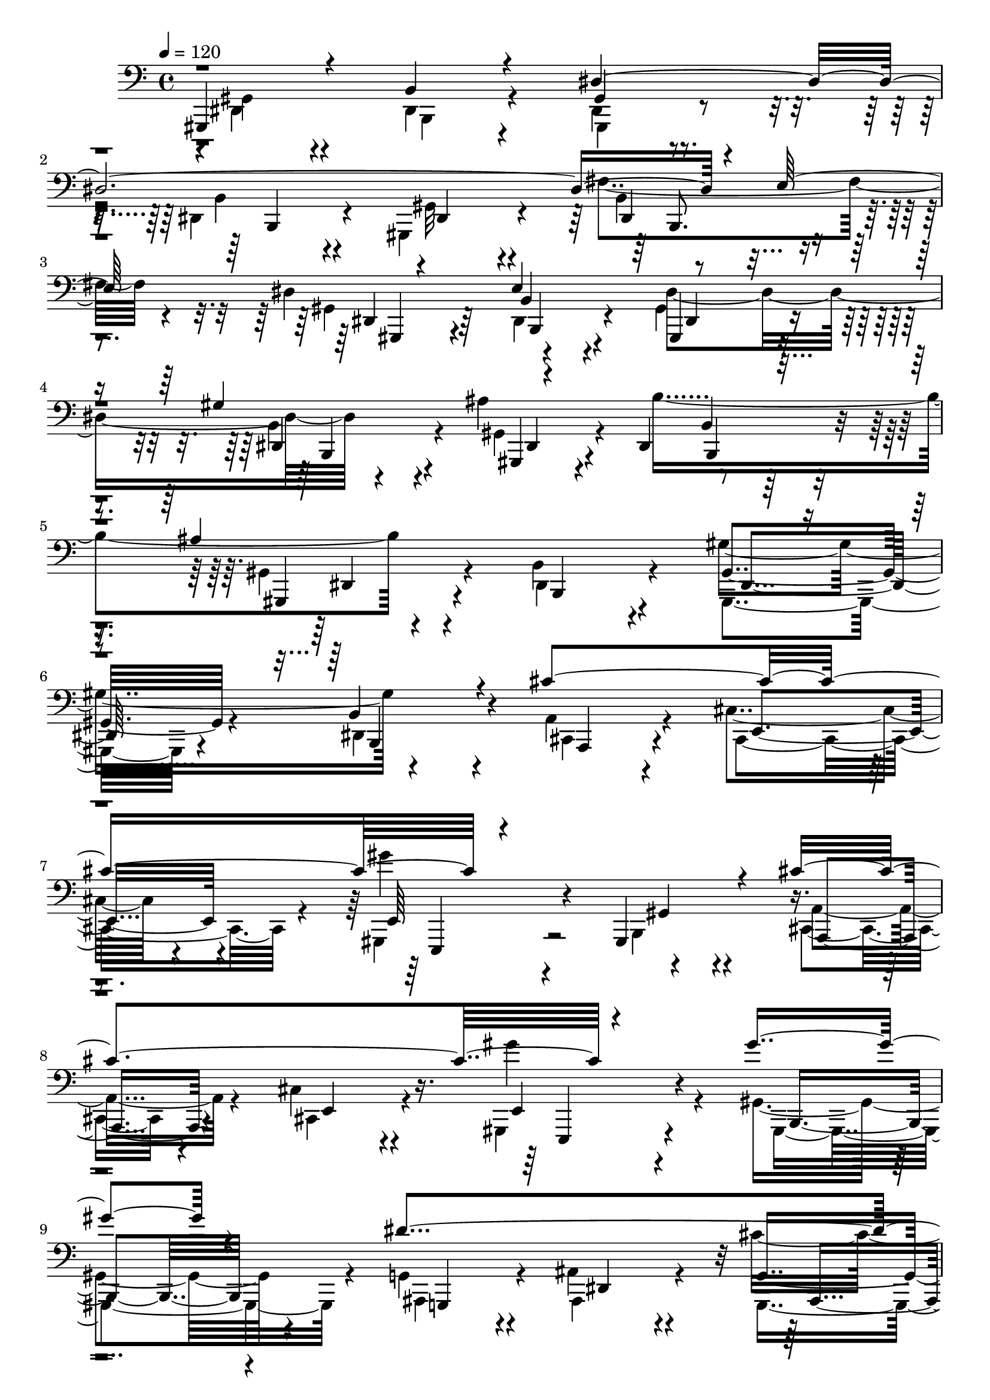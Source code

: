 % Lily was here -- automatically converted by C:\Program Files (x86)\LilyPond\usr\bin\midi2ly.py from C:\1\167.MID
\version "2.14.0"

\layout {
  \context {
    \Voice
    \remove "Note_heads_engraver"
    \consists "Completion_heads_engraver"
    \remove "Rest_engraver"
    \consists "Completion_rest_engraver"
  }
}

trackAchannelA = {


  \key c \major
    
  \time 4/4 
  

  \key c \major
  
  \tempo 4 = 120 
  
}

trackAchannelB = \relative c {
  \voiceOne
  gis,4*340/480 r4*358/480 b'4*262/480 r4*410/480 dis4*2114/480 
  r4*196/480 e64*17 r4*440/480 e4*718/480 r4*556/480 gis4*834/480 
  r4*464/480 dis,4*414/480 r4*268/480 ais''4*1624/480 r4*354/480 b,4*454/480 
  r4*224/480 cis'4*1456/480 r4*580/480 gis,,4*466/480 r4*200/480 cis''4*1436/480 
  r4*512/480 gis'4*370/480 r4*252/480 dis4*1542/480 r4*358/480 ais,4*434/480 
  r4*214/480 gis4*434/480 r4*190/480 dis''4*734/480 r4*530/480 ais,4*464/480 
  r4*178/480 gis'4*1418/480 r4*462/480 cis,4*368/480 r4*274/480 gis,4*454/480 
  r4*188/480 b'4*506/480 r4*228/480 dis4*1988/480 r4*208/480 e4*438/480 
  r4*488/480 e4*774/480 r4*504/480 gis4*808/480 r64*15 b4*850/480 
  r4*406/480 dis,,4*512/480 r4*160/480 gis'4*730/480 r4*566/480 cis4*1436/480 
  r4*506/480 gis,4*520/480 r4*112/480 e''4*1112/480 r4*202/480 gis,,,4*349/480 
  r4*269/480 gis'4*424/480 r4*212/480 d''4*4012/480 r4*394/480 c,4*464/480 
  r4*166/480 cis'4*1396/480 r64*17 gis'4*418/480 r4*184/480 b,,4*362/480 
  r4*268/480 dis4*312/480 r64*11 ais'4*1366/480 r4*568/480 b,4*406/480 
  r4*230/480 gis4*334/480 r4*296/480 b64*15 r4*340/480 e'''4*478/480 
  r4*194/480 cis,4*348/480 r4*224/480 dis'4*296/480 r4*308/480 b4*324/480 
  r4*248/480 cis4*334/480 r4*276/480 a,4*308/480 r4*288/480 fis4*574/480 
  r64 d,4*84/480 r4*482/480 e'''4*418/480 r4*166/480 cis4*388/480 
  r4*174/480 dis4*304/480 r4*280/480 b4*352/480 r4*230/480 cis4*656/480 
  r4*526/480 fis,4*650/480 r4*608/480 e'4*392/480 r4*196/480 cis4*380/480 
  r4*166/480 dis4*286/480 r4*292/480 b4*344/480 r64*7 cis4*368/480 
  r4*212/480 a4*320/480 r4*256/480 fis,32*9 r4*50/480 d,4*200/480 
  r4*402/480 cis'''32*9 r4*54/480 a,,,4*264/480 r4*306/480 fis''4*590/480 
  r4*12/480 d,4*224/480 r8. cis'''4*756/480 r4*456/480 gis4*444/480 
  r4*142/480 fis4*298/480 r4*292/480 cis'4*594/480 r4*20/480 cis,,,,4*362/480 
  r4*196/480 fis'''4*822/480 r4*356/480 cis,,4*464/480 r4*144/480 cis4*256/480 
  r4*336/480 c4*458/480 r4*188/480 c4*308/480 r4*302/480 e'''32*7 
  r4*276/480 cis,,,4*426/480 r16. fis''4*892/480 r4*322/480 dis,,4*442/480 
  r4*196/480 dis4*428/480 r4*158/480 cis'''4*350/480 r4*260/480 gis4*408/480 
  r4*172/480 a4*804/480 r4*376/480 gis4*994/480 r4*230/480 fis4*884/480 
  r4*318/480 cis'4*588/480 r4*6/480 fis,,,4*174/480 r4*432/480 ais'4*2046/480 
  r4*316/480 gis,4*350/480 r4*256/480 gis4*178/480 r4*408/480 gis'''4*470/480 
  r4*146/480 b,,,,4*184/480 r4*388/480 cis4*378/480 r4*256/480 cis4*274/480 
  r4*324/480 dis'''4*292/480 r4*326/480 b4*280/480 r4*370/480 gis4*798/480 
  r4*492/480 dis4*1648/480 r4*126/480 fis4*194/480 r4*98/480 e64*5 
  r4*130/480 dis4*488/480 r4*100/480 b,,4*378/480 r4*218/480 dis''4*458/480 
  r4*126/480 gis4*482/480 r4*98/480 ais4*490/480 r4*94/480 b4*430/480 
  r4*142/480 ais4*1082/480 r4*126/480 gis4*732/480 r4 cis4*1304/480 
  r4*532/480 gis,,4*336/480 r4*272/480 cis'4*624/480 r4*610/480 gis''4*344/480 
  r4*264/480 gis r4*332/480 dis128*73 r128*7 cis4*970/480 r4*242/480 b,4*328/480 
  r4*298/480 dis'4*312/480 r4*272/480 ais,4*490/480 r4*126/480 g,,,64*15 
  r4*152/480 gis''''4*1062/480 r4*142/480 fis64*15 r4*164/480 cis,,4*388/480 
  r8 gis4*516/480 r4*132/480 b4*476/480 r4*208/480 gis4*484/480 
  r64*5 dis4*496/480 r4*140/480 gis,4*432/480 r4*172/480 fis''4*468/480 
  r4*146/480 dis4*758/480 r4*469/480 dis4*787/480 r4*498/480 ais'64*25 
  r32*9 ais4*1658/480 r4*310/480 b,4*452/480 r4*196/480 cis'4*1400/480 
  r4*496/480 gis,4*462/480 r4*186/480 a4*426/480 r4*246/480 cis4*312/480 
  r4*378/480 e'4*1314/480 r4*542/480 cis,4*294/480 r4*382/480 gis''4*1492/480 
  r4*498/480 b,4*768/480 r4*526/480 dis,4*166/480 r4*476/480 gis,,4*1024/480 
  r4*222/480 cis4*364/480 r4*246/480 cis4*352/480 r4*294/480 d4*922/480 
  r4*328/480 cis'4*342/480 r4*322/480 cis4*220/480 r4*438/480 gis,4*407/480 
  r4*263/480 dis'8. r4*350/480 gis4*336/480 r4*334/480 dis4*228/480 
  r4*454/480 gis64*11 r4*274/480 fis'4*468/480 r4*198/480 gis,4*288/480 
  r4*344/480 dis4*340/480 r4*280/480 gis,4*1038/480 r4*218/480 a'64*11 
  r32*5 a4*114/480 r4*474/480 gis,4*346/480 r4*312/480 gis4*196/480 
  r4*430/480 fis4*694/480 r4*14/480 a4*86/480 r4*580/480 gis4*356/480 
  r4*336/480 dis'4*160/480 r4*456/480 gis4*268/480 r4*386/480 b4*124/480 
  r4*526/480 gis,4*318/480 r4*334/480 dis'4*184/480 r4*458/480 gis,4*208/480 
  r4*462/480 dis'4*98/480 r4*614/480 gis,4*560/480 r4*772/480 b4*430/480 
  r4*948/480 gis4*590/480 r4*1212/480 b4*316/480 
}

trackAchannelBvoiceB = \relative c {
  \voiceFour
  r4*6/480 dis,4*292/480 r4*400/480 dis4*280/480 r4*394/480 dis4*224/480 
  r4*430/480 dis4*446/480 r4*268/480 gis,4*432/480 r4*196/480 fis''4*512/480 
  r4*132/480 dis4*736/480 r4*522/480 gis,4*406/480 r4*252/480 b4*384/480 
  r4*244/480 ais'4*778/480 r4*562/480 gis,4*442/480 r4*212/480 b4*434/480 
  r4*226/480 gis'4*702/480 r4*642/480 a,4*381/480 r4*279/480 cis4*336/480 
  r4*348/480 gis,4*350/480 r4*340/480 b4*312/480 r4*354/480 cis4*308/480 
  r4*336/480 cis'4*352/480 r4*320/480 gis,4*304/480 r4*332/480 gis'4*366/480 
  r4*248/480 g4*376/480 r4*242/480 ais4*414/480 r4*234/480 cis'4*1372/480 
  r4*548/480 b,4*362/480 r8 g,4*388/480 r4*278/480 ais4*552/480 
  r4*76/480 gis'4*402/480 r4*204/480 b4*432/480 r4*200/480 fis'4*716/480 
  r4*559/480 gis,4*459/480 r4*183/480 dis4*547/480 r4*192/480 gis4*468/480 
  r4*154/480 b4*428/480 r4*222/480 gis4*436/480 r4*186/480 fis'4*410/480 
  r4*192/480 dis4*716/480 r4*544/480 gis,,4*464/480 r4*175/480 dis'4*481/480 
  r4*136/480 gis,4*490/480 r4*164/480 b'4*433/480 r4*203/480 ais'4*1550/480 
  r4*362/480 b,4*500/480 r4*176/480 a4*424/480 r4*214/480 cis4*392/480 
  r4*266/480 gis,4*338/480 r4*298/480 gis4*516/480 r4*112/480 a'4*448/480 
  r4*206/480 cis4*352/480 r4*308/480 e,4*376/480 r4*242/480 gis,4*458/480 
  r4*188/480 fis'64*13 r4*222/480 a4*398/480 r4*234/480 fis,4*340/480 
  r64*9 a'4*340/480 r4*282/480 fis4*382/480 r4*236/480 a4*464/480 
  r4*190/480 gis4*456/480 r4*193/480 dis4*501/480 r4*148/480 a'4*384/480 
  r4*242/480 cis4*314/480 r4*338/480 gis,4*324/480 r4*294/480 gis'4*346/480 
  r4*244/480 dis''4*708/480 r4*584/480 g,,,4*340/480 r4*266/480 ais'4*519/480 
  r4*145/480 gis'4*394/480 r4*256/480 dis,4*460/480 r4*172/480 gis,4*266/480 
  r4*368/480 dis'4*334/480 r4*452/480 e'''4*512/480 r4*158/480 cis'4*358/480 
  r4*214/480 dis,4*406/480 r4*201/480 b4*281/480 r4*290/480 cis4*408/480 
  r4*202/480 a'64*7 r4*384/480 fis4*704/480 r4*470/480 e4*444/480 
  r4*140/480 cis4*344/480 r4*214/480 b'4*336/480 r4*254/480 b,4*304/480 
  r4*272/480 cis4*794/480 
  | % 32
  r64*13 fis,4*520/480 r4*98/480 d,4*62/480 r4*578/480 e''4*426/480 
  r4*164/480 cis4*350/480 r4*198/480 b'4*314/480 r4*261/480 b,4*281/480 
  r4*273/480 cis4*441/480 r4*142/480 a4*408/480 r4*162/480 fis'4*662/480 
  r4*535/480 a,,,4*413/480 r4*184/480 cis,4*342/480 r4*220/480 fis'''4*732/480 
  r4*457/480 fis4*755/480 r4*457/480 gis,4*485/480 r4*101/480 fis4*211/480 
  r4*378/480 cis'4*686/480 r4*486/480 fis,4*614/480 r4*564/480 cis''4*842/480 
  r4*358/480 dis2 r4*298/480 gis,4*404/480 r4*290/480 gis'4*234/480 
  r4*372/480 d4*856/480 r8. dis,,,4*1072/480 r4*151/480 cis'''4*411/480 
  r4*204/480 gis4*294/480 r4*281/480 fis,4*363/480 r4*236/480 fis4*374/480 
  r4*207/480 gis'4*1045/480 r16. fis4*560/480 r4*62/480 a,4*362/480 
  r4*224/480 cis'4*612/480 r4*578/480 ais'4*2084/480 r4*281/480 gis,,,4*385/480 
  r4*226/480 dis'4*274/480 r4*309/480 dis,4*307/480 r4*307/480 dis4*241/480 
  r64*11 e''''4*520/480 r4*115/480 gis,,,,4*247/480 r4*352/480 dis'''4*388/480 
  r4*232/480 b4*206/480 r4*440/480 gis,,4*484/480 r4*174/480 b4*412/480 
  r4*222/480 dis'4*1574/480 r4*196/480 dis,,4*476/480 r4*99/480 dis''4*447/480 
  r4*138/480 e'4*388/480 r4*211/480 dis,128*23 r4*239/480 gis4*443/480 
  r4*136/480 ais4*456/480 r4*129/480 b4*439/480 r4*130/480 ais4*1100/480 
  r4*110/480 gis,,4*444/480 r4*168/480 b4*316/480 r128*19 cis''4*567/480 
  r64 cis,,4*276/480 r4*340/480 gis''''4*520/480 r4*102/480 gis,,,,4*320/480 
  r4*286/480 cis'''4*1308/480 r4*536/480 gis4*328/480 r4*269/480 dis4*1089/480 
  r4*112/480 cis4*1024/480 r4*184/480 b'4*378/480 r4*248/480 dis,4*408/480 
  r4*176/480 ais'4*538/480 r4*78/480 g,,,4*456/480 r4*149/480 gis''4*1093/480 
  r4*111/480 fis4*483/480 r4*128/480 e'4*464/480 r4*164/480 dis4*668/480 
  r4*664/480 dis,,64*67 r4*160/480 e4*446/480 r4*482/480 e4*748/480 
  r64*17 gis4*872/480 r4*398/480 b4*924/480 r4*400/480 dis,,4*438/480 
  r4*232/480 gis,4*356/480 r4*282/480 dis'4*482/480 r4*176/480 cis4*354/480 
  r4*268/480 cis'4*286/480 r4*346/480 gis,4*284/480 r4*364/480 gis4*466/480 
  r4*169/480 e'''4*1103/480 r4*262/480 gis,,,4*264/480 r4*366/480 gis'64*13 
  r4*206/480 a4*352/480 r4*280/480 cis,4*412/480 r4*260/480 gis4*278/480 
  r4*384/480 gis'4*242/480 r4*414/480 dis''4*896/480 r4*408/480 ais4*1906/480 
  r4*36/480 gis,4*328/480 r4*279/480 a4*364/480 r4*259/480 a4*287/480 
  r4*357/480 fis4*334/480 r4*274/480 fis4*246/480 r4*382/480 cis4*1074/480 
  r4*262/480 gis'64*13 r4*278/480 b4*396/480 r4*304/480 gis,4*350/480 
  r4*332/480 b'4*344/480 r4*327/480 gis,4*359/480 r4*260/480 b'4*350/480 
  r32*5 dis4*710/480 r4*542/480 gis,4*362/480 r4*290/480 dis4*268/480 
  r4*336/480 a4*898/480 r4*336/480 e'4*306/480 r4*348/480 e4*153/480 
  r4*473/480 fis4*366/480 r4*286/480 fis4*198/480 r4*518/480 gis4*334/480 
  r4*352/480 b,4*220/480 r4*400/480 gis8 r32*7 dis'4*118/480 r4*550/480 b4*104/480 
  r4*564/480 b4*100/480 r4*520/480 b4*106/480 r4*548/480 b4*144/480 
}

trackAchannelBvoiceC = \relative c {
  \voiceTwo
  r4*6/480 gis4*312/480 r4*392/480 b,4*234/480 r4*428/480 gis4*252/480 
  r4*412/480 b'4*398/480 r4*308/480 gis32*7 r4*220/480 b4*368/480 
  r4*266/480 gis4*412/480 r64*7 dis4*408/480 r4*224/480 dis'4*742/480 
  r4*552/480 gis,4*466/480 r4*174/480 b'4*958/480 r4*391/480 dis,,4*453/480 
  r4*207/480 gis,4*415/480 r4*248/480 dis'4*422/480 r4*259/480 cis4*349/480 
  r4*322/480 cis4*454/480 r4*220/480 gis'''4*774/480 r4*578/480 a,,4*354/480 
  r4*306/480 cis,4*434/480 r4*222/480 gis'''4*442/480 r4*200/480 gis,,,4*408/480 
  r4*208/480 ais4*412/480 r4*214/480 ais4*419/480 r4*221/480 g4*406/480 
  r4*228/480 ais4*460/480 r4*172/480 b''4*712/480 r4*539/480 ais4*621/480 
  r4*42/480 cis,,4*576/480 r4*55/480 gis4*399/480 r4*220/480 dis'4*464/480 
  r4*172/480 cis4*394/480 r4*219/480 e'4*763/480 r4*530/480 b,4*502/480 
  r4*228/480 gis4*486/480 r4*142/480 dis'4*446/480 r4*202/480 gis,4*426/480 
  r4*194/480 b'4*428/480 r4*178/480 gis4*488/480 r4*128/480 b4*448/480 
  r4*190/480 gis4*484/480 r4*162/480 b4*430/480 r4*182/480 gis64*17 
  r4*152/480 b,4*444/480 r4*188/480 gis4*424/480 r4*188/480 b'4*448/480 
  r4*220/480 gis,4*468/480 r4*166/480 b4*532/480 r4*144/480 a4*386/480 
  r4*266/480 cis4*444/480 r4*194/480 e4*358/480 r4*282/480 b4*462/480 
  r4*162/480 cis4*410/480 r4*256/480 cis4*434/480 r4*214/480 e,4*340/480 
  r32*5 b'4*558/480 r4*72/480 fis4*424/480 r4*188/480 a4*406/480 
  r4*222/480 fis'4*328/480 r4*281/480 a,4*337/480 r4*284/480 fis4*356/480 
  r4*266/480 fis'4*366/480 r4*290/480 gis,4*406/480 r4*250/480 c4*500/480 
  r4*136/480 a4*362/480 r4*276/480 cis4*404/480 r4*234/480 gis'''4*458/480 
  r4*166/480 gis,,,4*310/480 r4*284/480 b4*302/480 r4*318/480 b''4*752/480 
  r4*522/480 ais,, r4*139/480 gis'4*363/480 r4*292/480 b,4*378/480 
  r4*250/480 dis4*258/480 r4*374/480 b4*492/480 r4*294/480 a'4*442/480 
  r4*236/480 a4*398/480 r4*170/480 b'''4*318/480 r4*288/480 b,,,4*298/480 
  r4*276/480 a'''4*340/480 r4*264/480 cis,,,4*408/480 r4*192/480 d4*454/480 
  r4*152/480 fis,4*112/480 r4*452/480 a4*364/480 r4*222/480 a4*406/480 
  r4*146/480 dis''4*400/480 r4*192/480 dis,,,4*476/480 r4*101/480 a''''4*663/480 
  r4*524/480 fis,,,4*490/480 r4*132/480 fis4*66/480 r4*568/480 a4*376/480 
  r4*220/480 a4*369/480 r4*169/480 dis''4*369/480 r4*209/480 dis,,,4*512/480 
  r4*44/480 a''''4*378/480 r4*204/480 cis,,,4*500/480 r4*69/480 a''4*531/480 
  r4*64/480 fis,,4*290/480 r4*309/480 fis'''4*567/480 r4*598/480 d,,4*454/480 
  r64*5 fis,4*382/480 r4*197/480 cis'''4*889/480 r4*328/480 b4*466/480 
  r4*115/480 b,,4*295/480 r4*298/480 fis'''64*19 r4*40/480 a,,,4*304/480 
  r4*256/480 d''4*674/480 r4*504/480 cis,,,4*516/480 r4*96/480 fis4*304/480 
  r4*284/480 gis4*448/480 r4*197/480 gis4*275/480 r4*336/480 cis4*448/480 
  r4*252/480 gis'''4*304/480 r4*298/480 d4*954/480 r4*262/480 gis4*860/480 
  r4*368/480 e4*348/480 r4*268/480 e,,4*280/480 r4*287/480 cis''4*819/480 
  r4*368/480 gis,4*398/480 r4*222/480 gis32*7 r4*184/480 a8. r4*259/480 cis,4*287/480 
  r32*5 fis,4*376/480 r4*214/480 dis'4*194/480 r128*27 cis''4*2001/480 
  r4*361/480 b4*395/480 r4*799/480 b,,4*335/480 r4*850/480 gis'''4*548/480 
  r4*688/480 dis,,4*281/480 r4*339/480 dis4*124/480 r4*524/480 gis,,4 
  r4*177/480 dis'4*479/480 r4*154/480 gis4*371/480 r4*229/480 b4*378/480 
  r4*226/480 gis4*406/480 r4*161/480 fis''4*177/480 r4*115/480 e4*121/480 
  r4*164/480 gis,,4*386/480 r4*197/480 e''4*397/480 r4*204/480 gis,,4*438/480 
  r4*152/480 b4*382/480 r4*194/480 gis4*430/480 r4*154/480 dis4*444/480 
  r4*126/480 gis4*399/480 r4*191/480 dis4*458/480 r4*154/480 gis''4*620/480 
  dis,,4*286/480 r4*316/480 a'4*388/480 r4*206/480 cis,4*410/480 
  r4*204/480 gis''''4*648/480 r4*582/480 a,,,4*376/480 r4*226/480 cis4*368/480 
  r4*261/480 gis'''4*343/480 r4*278/480 gis,,4*136/480 r4*452/480 ais,,4*490/480 
  r4*106/480 ais'4*334/480 r4*272/480 g4*424/480 r4*172/480 ais4*468/480 
  r4*141/480 gis4*407/480 r4*226/480 b64*9 r4*312/480 dis,4*436/480 
  r4*172/480 dis4*498/480 r4*112/480 gis4*404/480 r4*196/480 b4*448/480 
  r4*154/480 a4*400/480 r4*208/480 cis,4*472/480 r4*156/480 dis''4*724/480 
  r4*612/480 gis,,,4*428/480 r64*7 b'4*418/480 r64*7 gis4*454/480 
  r4*162/480 b4*378/480 r4*232/480 gis4*416/480 r4*189/480 b4*425/480 
  r4*200/480 gis,4*414/480 r4*232/480 b'4*406/480 r4*230/480 gis4*470/480 
  r4*154/480 b4*400/480 r4*264/480 gis,4*452/480 r4*216/480 b'4*416/480 
  r4*243/480 gis4*411/480 r4*230/480 b,4*460/480 r4*194/480 a'4*341/480 
  r4*283/480 cis,4*388/480 r4*246/480 e4*340/480 r4*314/480 b4*324/480 
  r4*306/480 a4*403/480 r4*273/480 cis4*400/480 r4*292/480 e4*274/480 
  r4*349/480 gis,4*409/480 r4*186/480 cis4*292/480 r4*364/480 e4*296/480 
  r4*374/480 e,4*266/480 r4*382/480 gis4*236/480 r4*430/480 b4*288/480 
  r4*368/480 dis'4*256/480 r4*408/480 dis,4*666/480 r4*598/480 gis'4*1670/480 
  r4*910/480 d4*222/480 r4*354/480 d4*200/480 r4*404/480 e,4*338/480 
  r4*344/480 e4*264/480 r4*394/480 dis4*328/480 r4*346/480 b4*406/480 
  r4*278/480 dis'4*2038/480 r4*226/480 e4*428/480 r4*560/480 b4*348/480 
  r4*296/480 dis,4*320/480 r4*308/480 gis4*328/480 r4*286/480 cis,4*184/480 
  r4*442/480 cis4*190/480 r4*410/480 e,4*802/480 r4*506/480 a4*124/480 
  r64*41 dis'4*4346/480 
}

trackAchannelBvoiceD = \relative c {
  r4*1376/480 gis4*202/480 r4*486/480 b,4*418/480 r4*282/480 dis4*380/480 
  r4*242/480 dis4*434/480 r4*200/480 dis4*396/480 r4*234/480 b'4*336/480 
  r4*287/480 gis,4*401/480 r4*254/480 dis'4*416/480 r4*226/480 gis,4*442/480 
  r4*202/480 b'4*412/480 r4*272/480 gis,4*427/480 r4*235/480 b4*436/480 
  r4*217/480 gis'4*429/480 r4*242/480 b,4*472/480 r4*216/480 a4*354/480 
  r4*314/480 e'4*366/480 r4*302/480 e64*13 r4*306/480 gis4*356/480 
  r4*314/480 a, r4*344/480 e'4*364/480 r4*282/480 e4*336/480 r4*318/480 b4*332/480 
  r4*266/480 g4*336/480 r4*294/480 dis'4*410/480 r4*224/480 g4*412/480 
  r4*236/480 dis4*296/480 r64*11 gis,4*414/480 r4*226/480 dis'4*422/480 
  r4*192/480 g4*368/480 r4*934/480 b,4*302/480 r4*316/480 b4*466/480 
  r4*158/480 a'4*336/480 r4*290/480 cis,4*486/480 r4*137/480 dis'4*627/480 
  r4*774/480 dis,4*466/480 r4*142/480 b4*452/480 r64*7 dis32*7 
  r4*186/480 dis4*474/480 r4*136/480 gis,4*438/480 r4*194/480 dis'4*486/480 
  r128*9 dis'4*813/480 r4*442/480 ais'4*820/480 r4 gis,4*428/480 
  r4*190/480 b,4*462/480 r4*196/480 gis'4*490/480 r4*156/480 dis4*488/480 
  r4*178/480 cis4*392/480 r4*266/480 e4*394/480 r4*236/480 e''4*578/480 
  r4*694/480 a,,,4*424/480 r4*235/480 e'4*367/480 r4*278/480 e''4*980/480 
  r4*308/480 a,,,4*374/480 r4*228/480 d4*314/480 r4*318/480 d4*246/480 
  r4*358/480 d4*266/480 r4*370/480 d4*298/480 r4*306/480 a4*428/480 
  r4*228/480 c''4*704/480 r4*586/480 cis,4*378/480 r4*264/480 e4*340/480 
  r4*298/480 e4*350/480 r4*288/480 b4*222/480 r4*354/480 fis'4*362/480 
  r4*262/480 dis4*366/480 r4*292/480 dis4*374/480 r4*254/480 dis4*492/480 
  r4*158/480 gis,4*304/480 r4*2392/480 cis4*448/480 r4*238/480 cis4*438/480 
  r16 b'4*348/480 r4*260/480 dis,4*412/480 r4*162/480 cis'4*364/480 
  r4*254/480 e,4*502/480 r4*82/480 a''4*556/480 r4*614/480 cis,,,32*7 
  r4*172/480 cis4*482/480 r4*67/480 fis'''4*383/480 r4*208/480 b,,,4*304/480 
  r4*278/480 cis,4*1062/480 r16 d'4*406/480 r4*848/480 a'''4*444/480 
  r4*154/480 cis,,,,4*444/480 r4*92/480 fis'''4*386/480 r4*196/480 b,,,4*288/480 
  r4*264/480 e''4*614/480 r4*546/480 d,,4*422/480 r4*763/480 cis''4*641/480 
  r4*524/480 a4*576/480 r4*612/480 cis,,,4*470/480 r4*136/480 a'4*476/480 
  r4*132/480 b4*382/480 r4*201/480 d,4*403/480 r4*190/480 a'4*392/480 
  r4*778/480 d4*402/480 r4*182/480 d4*356/480 r4*234/480 cis''4*808/480 
  r4*392/480 dis32*15 r4*358/480 cis'4*458/480 r4*248/480 gis,,,4*470/480 
  r4*126/480 d'32*7 r16. d4*352/480 r4*262/480 fis''4*880/480 r4*350/480 gis4*354/480 
  r64*9 cis,,,4*320/480 r4*237/480 dis''4*869/480 r4*318/480 cis4*886/480 
  r4*344/480 a,,4*526/480 r4*676/480 fis'4*288/480 r4*902/480 g4*380/480 
  r4*238/480 g4*286/480 r4*278/480 dis4*318/480 r4*268/480 ais4*374/480 
  r4*217/480 b'''4*457/480 r4*737/480 gis4*429/480 r4*760/480 cis,,,,4*474/480 
  r4*758/480 b''''4*316/480 r4*318/480 g,,,4*128/480 r4*508/480 gis''4*910/480 
  r4*384/480 gis,,,4*362/480 r4*232/480 dis'4*446/480 r4*162/480 gis,4*378/480 
  r4*185/480 b'4*381/480 r4*202/480 gis,4*356/480 r4*226/480 dis'4*464/480 
  r4*138/480 gis,4*378/480 r64*7 dis'4*436/480 r4*144/480 gis,4*370/480 
  r64*7 b'4*378/480 r4*194/480 gis,64*13 r4*200/480 b'4*402/480 
  r64*7 gis,4*414/480 r4*200/480 b32*5 r4*306/480 cis4*322/480 
  r4*274/480 e4*334/480 r4*276/480 gis64*11 r4*290/480 b4*236/480 
  r4*380/480 a,4*328/480 r64*9 cis4*312/480 r4*316/480 e'4*368/480 
  r4*262/480 b4*160/480 r4*419/480 g4*455/480 r4*146/480 ais,4*364/480 
  r8 g4*410/480 r4*190/480 ais4*484/480 r4*122/480 gis4*334/480 
  r4*302/480 b4*404/480 r4*172/480 dis,4*416/480 r4*802/480 gis4*370/480 
  r4*229/480 b4*469/480 r4*134/480 cis4*354/480 r4*258/480 e''32*7 
  r4*206/480 gis,,,4*506/480 r4*142/480 b4*488/480 r4*204/480 dis4*458/480 
  r4*184/480 b4*432/480 r4*206/480 dis4*434/480 r4*158/480 dis4*462/480 
  r4*148/480 gis,32*7 r4*190/480 dis'4*508/480 r4*118/480 gis4*432/480 
  r4*218/480 dis4*460/480 r4*172/480 gis,4*446/480 r16. b4*418/480 
  r4*242/480 gis'4*490/480 r4*176/480 b,4*444/480 r4*220/480 gis''4*796/480 
  r4*506/480 a,,4*284/480 r4*336/480 e'4*316/480 r4*310/480 e,4*322/480 
  r4*964/480 cis'4*394/480 r4*296/480 e4*312/480 r4*374/480 e,4*252/480 
  r4*393/480 b'4*281/480 r4*298/480 a4*292/480 r4*1022/480 e'4*242/480 
  r4*440/480 b4*78/480 r4*552/480 b'64*11 r4*328/480 gis4*442/480 
  r4*224/480 g4*350/480 r4*266/480 g4*178/480 r4*466/480 gis4*324/480 
  r4*328/480 dis4*246/480 r4*347/480 a4*941/480 r4*4298/480 dis4*284/480 
  r4*374/480 b4*394/480 r4*284/480 dis4*336/480 r4*272/480 dis4*406/480 
  r4*256/480 gis,4*344/480 r4*294/480 b4*338/480 r4*5418/480 dis4*246/480 
  r4*464/480 b'4*156/480 r4*436/480 dis,4*192/480 r4*464/480 b4*92/480 
}

trackAchannelBvoiceE = \relative c {
  r4*3404/480 b,8. r4*258/480 gis4*394/480 r4*250/480 b4*350/480 
  r4*272/480 dis4*388/480 r4*286/480 b4*374/480 r4*248/480 dis4*436/480 
  r4*216/480 b4*400/480 r4*284/480 dis4*402/480 r4*896/480 dis4*398/480 
  r4*2298/480 e,4*370/480 r4*2306/480 e4*286/480 r4*2228/480 ais4*374/480 
  r4*902/480 dis4*412/480 r4*218/480 b32*7 r4*192/480 ais4*426/480 
  r4*2120/480 a4*316/480 r4*312/480 e'4*418/480 r4*226/480 dis4*426/480 
  r4*2836/480 b4*410/480 r4*206/480 dis4*442/480 r4*182/480 b4*442/480 
  r4*194/480 dis4*448/480 r4*188/480 b4*414/480 r4*200/480 dis4*478/480 
  r4*174/480 dis4*478/480 r4*176/480 dis4*408/480 r4*850/480 dis4*498/480 
  r4*2098/480 e,4*368/480 r4*7244/480 dis'4*364/480 r4*2194/480 e,4*312/480 
  r4*1534/480 fis'64*11 r4*318/480 g4*356/480 r4*925/480 dis4*297/480 
  r4*2394/480 a32*15 r4*346/480 fis''''4*364/480 r4*820/480 cis,,,4*940/480 
  r4*261/480 d'''4*601/480 r4*566/480 cis'4*462/480 r4*684/480 b,,,4*318/480 
  r4*852/480 cis4*404/480 r4*182/480 cis4*512/480 r4*82/480 a''4*506/480 
  r4*748/480 cis'4*460/480 r4*677/480 b,,,4*319/480 r4*814/480 cis,4*1058/480 
  r4*100/480 d'''4*542/480 r4*646/480 cis,,,4*410/480 r4*754/480 d4*1004/480 
  r4*182/480 a''''4. r4*496/480 d,4*508/480 r4*666/480 cis,,,4*418/480 
  r4*752/480 d4*958/480 r4*218/480 fis'''4*698/480 r4*502/480 fis4*858/480 
  r4*400/480 e4*384/480 r4*916/480 fis,,,4*426/480 r4*174/480 fis4*432/480 
  r4*182/480 c''''4*950/480 r4*286/480 e,,,4*382/480 r4*796/480 a'4*808/480 
  r4*379/480 e'4*1053/480 r4*174/480 dis4*613/480 r4*601/480 dis,,4*312/480 
  r4*868/480 g,4*400/480 r4*224/480 dis'4*342/480 r4*220/480 dis,4*438/480 
  r4*146/480 dis'4*318/480 r4*269/480 gis''4*507/480 r4*691/480 b,,,,4*721/480 
  r4*464/480 e'''64*17 r4*725/480 g4*297/480 r4*972/480 dis,,,4 
  r4*176/480 b4*444/480 r4*200/480 dis4*361/480 r4*233/480 b4*392/480 
  r4*212/480 dis4*416/480 r64*5 b4*411/480 r4*171/480 dis4*382/480 
  r4*196/480 b4*404/480 r4*208/480 dis4*434/480 r4*152/480 b4*384/480 
  r4*192/480 dis4*426/480 r4*153/480 b4*379/480 r64*7 dis4*392/480 
  r16. b64*13 r4*224/480 dis4*404/480 r4*820/480 a4*328/480 r64*29 e''4*400/480 
  r4*837/480 cis,4*305/480 r4*298/480 e4*248/480 r4*378/480 gis4*304/480 
  r4*320/480 gis128*11 r4*417/480 g,4*412/480 r4*196/480 dis'4*348/480 
  r4*252/480 ais4*308/480 r4*292/480 dis4*348/480 r4*262/480 dis4*344/480 
  r4*282/480 dis4*416/480 r4*162/480 ais4*438/480 r4*800/480 dis4*358/480 
  r4*219/480 dis4*471/480 r4*134/480 a8. r4*260/480 e'4*436/480 
  r4*194/480 dis4*500/480 r4*142/480 dis4*520/480 r4*2046/480 b4*410/480 
  r4*228/480 dis4*426/480 r4*156/480 b4*434/480 r4*190/480 dis4*408/480 
  r8 b4*412/480 r4*226/480 dis4*466/480 r4*151/480 dis4*453/480 
  r4*216/480 dis4*470/480 r4*876/480 dis4*308/480 r4*2214/480 e''4*548/480 
  r4*5972/480 gis,,4*366/480 r4*292/480 dis4*326/480 r4*340/480 dis'4*268/480 
  r4*1012/480 dis,4*282/480 r4*8122/480 b4*356/480 r4*304/480 dis4*340/480 
  r4*297/480 e'4*999/480 
}

trackAchannelBvoiceF = \relative c {
  \voiceThree
  r4*51626/480 cis'''4*534/480 r4*712/480 b,,,,4*666/480 r4*518/480 e'''64*19 
  r4*629/480 d,,,4*657/480 r64*17 a''''4*478/480 r4*670/480 b,,,,4*800/480 
  r4*370/480 e'''4*656/480 r4*524/480 d4*522/480 r4*733/480 cis,,,4*397/480 
  r4*742/480 dis4*358/480 r4*773/480 cis'4*367/480 r4*220/480 e,4*526/480 
  r64. fis128*29 r64*25 a'''4*532/480 r4*634/480 d,4*642/480 r4*545/480 a,,4*447/480 
  r4*164/480 cis,4*486/480 r16 b4*944/480 r4*226/480 a''''4*544/480 
  r4*628/480 a,4*642/480 r4*532/480 a'4*809/480 r4*391/480 c,,,,4*912/480 
  r4*348/480 cis16*9 r4*218/480 a''''4*872/480 r4*344/480 c,4*920/480 
  r4*314/480 cis,4*444/480 r4*740/480 fis,4*376/480 r4*218/480 cis'4*406/480 
  r4*190/480 gis4*422/480 r4*189/480 cis4*423/480 r4*187/480 cis4*371/480 
  r4*2020/480 g'''4*1972/480 r4*389/480 dis4*447/480 r4*1932/480 cis'4*556/480 
  r4*682/480 dis,,,,4*516/480 r4*11528/480 e4*336/480 r64*71 e4*294/480 
}

trackAchannelBvoiceG = \relative c {
  r4*51628/480 a'''4*502/480 r4*744/480 dis,,,,4*334/480 r4*864/480 e4*274/480 
  r4*916/480 fis4*444/480 r4*722/480 a,4*858/480 r4*288/480 dis4*340/480 
  r4*836/480 e4*320/480 r4*266/480 e4*568/480 r64 d4*470/480 r4*771/480 a4*721/480 
  r4*422/480 b4*764/480 r4*380/480 e4*310/480 r16*7 d4*866/480 
  r4*312/480 a4*748/480 r32*7 fis'4*452/480 r4*734/480 a,4*844/480 
  r4*378/480 d4*368/480 r4*800/480 a4*640/480 r4*528/480 fis'4*394/480 
  r4*192/480 fis4*424/480 r4*170/480 fis4*482/480 r4*712/480 c''''4*868/480 
  r4*398/480 gis,,,4*448/480 r4*848/480 d4*856/480 r4*358/480 gis4*452/480 
  r16. gis4*496/480 r4*108/480 e4*370/480 r4*816/480 cis'4*371/480 
  r4*821/480 cis4*392/480 r4*822/480 cis''4*584/480 r4*1808/480 dis,,4*394/480 
  r4*796/480 ais4*292/480 r4*888/480 dis4*346/480 r4*2023/480 gis,4*397/480 
  r4*846/480 g4*260/480 
}

trackA = <<

  \clef bass
  
  \context Voice = voiceA \trackAchannelA
  \context Voice = voiceB \trackAchannelB
  \context Voice = voiceC \trackAchannelBvoiceB
  \context Voice = voiceD \trackAchannelBvoiceC
  \context Voice = voiceE \trackAchannelBvoiceD
  \context Voice = voiceF \trackAchannelBvoiceE
  \context Voice = voiceG \trackAchannelBvoiceF
  \context Voice = voiceH \trackAchannelBvoiceG
>>


\score {
  <<
    \context Staff=trackA \trackA
  >>
  \layout {}
  \midi {}
}

